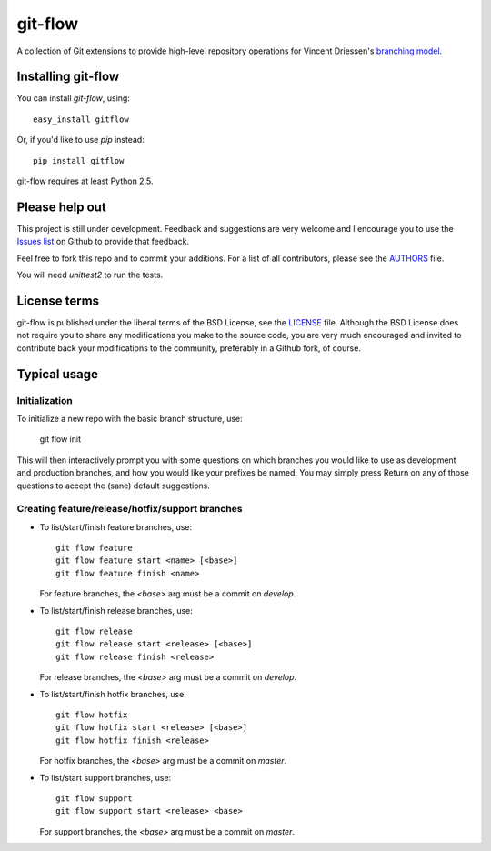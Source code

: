 ========
git-flow
========

A collection of Git extensions to provide high-level repository operations
for Vincent Driessen's `branching model <http://nvie.com/git-model>`_.


Installing git-flow
====================

You can install `git-flow`, using::

	easy_install gitflow

Or, if you'd like to use `pip` instead::

	pip install gitflow

git-flow requires at least Python 2.5.


Please help out
==================

This project is still under development. Feedback and suggestions are
very welcome and I encourage you to use the `Issues list
<http://github.com/nvie/gitflow/issues>`_ on Github to provide that
feedback.

Feel free to fork this repo and to commit your additions. For a list of all
contributors, please see the `AUTHORS <AUTHORS.txt>`_ file.

You will need `unittest2` to run the tests.

License terms
==================

git-flow is published under the liberal terms of the BSD License, see the
`LICENSE <LICENSE.txt>`_ file. Although the BSD License does not require you to share
any modifications you make to the source code, you are very much encouraged and
invited to contribute back your modifications to the community, preferably
in a Github fork, of course.


Typical usage
==================

Initialization
---------------------

To initialize a new repo with the basic branch structure, use:
  
		git flow init
  
This will then interactively prompt you with some questions on which branches
you would like to use as development and production branches, and how you
would like your prefixes be named. You may simply press Return on any of
those questions to accept the (sane) default suggestions.


Creating feature/release/hotfix/support branches
----------------------------------------------------

* To list/start/finish feature branches, use::
  
  		git flow feature
  		git flow feature start <name> [<base>]
  		git flow feature finish <name>
  
  For feature branches, the `<base>` arg must be a commit on `develop`.

* To list/start/finish release branches, use::
  
  		git flow release
  		git flow release start <release> [<base>]
  		git flow release finish <release>
  
  For release branches, the `<base>` arg must be a commit on `develop`.
  
* To list/start/finish hotfix branches, use::
  
  		git flow hotfix
  		git flow hotfix start <release> [<base>]
  		git flow hotfix finish <release>
  
  For hotfix branches, the `<base>` arg must be a commit on `master`.

* To list/start support branches, use::
  
  		git flow support
  		git flow support start <release> <base>
  
  For support branches, the `<base>` arg must be a commit on `master`.

